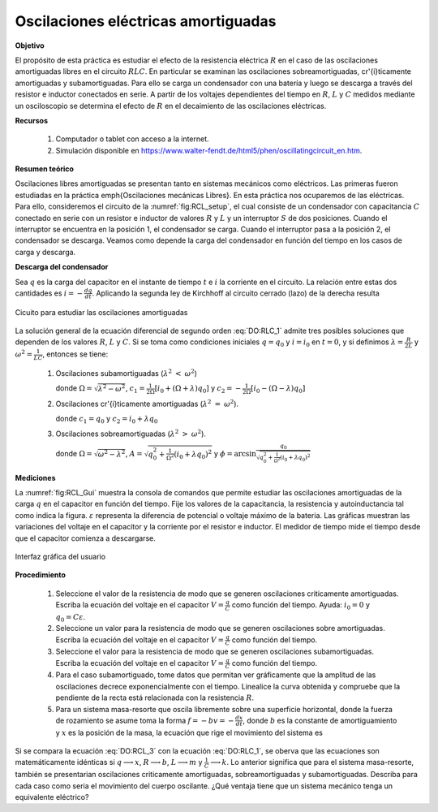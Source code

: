 Oscilaciones eléctricas amortiguadas
======================================

**Objetivo**

El propósito de esta práctica es estudiar el efecto de la resistencia eléctrica :math:`R` en el caso de las oscilaciones amortiguadas libres en el circuito :math:`RLC`. En particular se examinan las oscilaciones sobreamortiguadas, cr\'{\i}ticamente amortiguadas y  subamortiguadas. Para ello se carga un condensador con una batería y luego se descarga a través del resistor e inductor conectados en serie. A partir de los voltajes dependientes del tiempo en :math:`R`, :math:`L` y :math:`C` medidos  mediante un osciloscopio se determina el efecto de :math:`R` en el decaimiento de las oscilaciones eléctricas.

**Recursos**

   #. Computador o tablet con acceso a la internet.
   #. Simulación disponible en `https://www.walter-fendt.de/html5/phen/oscillatingcircuit_en.htm <https://www.walter-fendt.de/html5/phen/oscillatingcircuit_en.htm>`_.

**Resumen teórico**

Oscilaciones libres amortiguadas se presentan tanto en sistemas mecánicos como eléctricos. Las primeras fueron estudiadas en la práctica \emph{Oscilaciones mecánicas Libres}. En esta práctica nos ocuparemos de las eléctricas. Para ello, consideremos el circuito de la :numref:`fig:RCL_setup`, el cual consiste de un condensador con capacitancia :math:`C` conectado en serie con un resistor e inductor de valores :math:`R` y :math:`L` y un interruptor :math:`S` de dos posiciones. Cuando el interruptor se encuentra en la posición 1, el condensador se carga. Cuando el interruptor pasa a la posición 2, el condensador se descarga. Veamos como depende la carga del condensador en función del tiempo en los casos de carga y descarga.

**Descarga del condensador**

Sea :math:`q` es la carga del capacitor en el instante de tiempo :math:`t` e :math:`i` la corriente en el circuito. La relación entre estas dos cantidades es :math:`i=-\frac{dq}{dt}`. Aplicando la segunda ley de Kirchhoff al circuito cerrado (lazo) de la derecha resulta

.. figure:: /images/Oscilaciones_Termo/Damped_Oscillations/DO_setup.png
   :alt:
   :scale: 70
   :align: center
   :name: fig:RCL_setup

   Cicuito para estudiar las oscilaciones amortiguadas


.. math::
   :label: DO:RLC_1

   \begin{equation}
     \frac{d^{2}q}{dt^{2}}+\frac{R}{L}\frac{dq}{dt}+\frac{q}{LC}=0
   \end{equation}

La solución general de la ecuación diferencial de segundo orden :eq:`DO:RLC_1` admite tres posibles soluciones que dependen de los valores :math:`R`, :math:`L` y :math:`C`. Si se toma como condiciones iniciales :math:`q=q_0` y :math:`i=i_0` en :math:`t=0`, y si definimos :math:`\lambda=\frac{R}{2L}` y :math:`\omega^{2}=\frac{1}{LC}`, entonces se tiene:


   #. Oscilaciones subamortiguadas (:math:`\lambda ^{2}` :math:`<` :math:`\omega ^{2}`)

      .. math::
        :label: DO_SobreAmortiguado

        \begin{equation}
         q=e^{-\lambda t}[c_{1}e^{\Omega t}+c_{2}e^{-\Omega t}]
        \end{equation}

      donde :math:`\Omega =\sqrt{\lambda ^{2}-\omega ^{2}}`, :math:`c_{1}=\frac{1}{2\Omega}\left[i_{0}+(\Omega +\lambda) q_{0}\right]` y :math:`c_{2}=-\frac{1}{2\Omega}\left[i_{0}-(\Omega-\lambda)q_{0}\right]`

   #. Oscilaciones cr\'{\i}ticamente amortiguadas (:math:`\lambda ^{2}` :math:`=` :math:`\omega ^{2}`).

      .. math::
        :label: DO_Criticamente_Amortiguado

        \begin{equation}
         q=e^{-\lambda t}(c_{1}+c_{2}t)
        \end{equation}

      donde :math:`c_{1}=q_{0}` y :math:`c_{2}=i_{0}+\lambda q_{0}`


   #. Oscilaciones sobreamortiguadas (:math:`\lambda ^{2}` :math:`>` :math:`\omega ^{2}`).


      .. math::
        :label: DO_Subamortiguado

        \begin{equation}
         q=Ae^{-\lambda t}\sin (\Omega t+\phi )
        \end{equation}

      donde :math:`\Omega =\sqrt{\omega ^{2}-\lambda ^{2}}`, :math:`A=\sqrt{q_{0}^{2}+\frac{1}{\Omega ^{2}}\left( i_{0}+\lambda q_{0}\right)^{2}}` y :math:`\phi = \arcsin \frac{q_{0}}{\sqrt{q_{0}^{2}+\frac{1}{\Omega ^{2}}\left( i_{0}+\lambda q_{0}\right) ^{2}}}`


**Mediciones**

La :numref:`fig:RCL_Gui` muestra la consola de comandos que permite estudiar las oscilaciones amortiguadas de la carga :math:`q` en el capacitor en función del tiempo. Fije los valores de la capacitancia, la resistencia y autoinductancia tal como indica la figura. :math:`\varepsilon` representa la diferencia de potencial o voltaje máximo de la bateria. Las gráficas muestran las variaciones del voltaje en el capacitor y la corriente por el resistor e inductor. El medidor de tiempo mide el tiempo desde que el capacitor comienza a descargarse.

.. figure:: /images/Oscilaciones_Termo/Damped_Oscillations/DO_GUI.png
   :alt:
   :scale: 70
   :align: center
   :name: fig:RCL_Gui

   Interfaz gráfica del usuario


**Procedimiento**

   #. Seleccione el valor de la resistencia de modo que se generen oscilaciones criticamente amortiguadas. Escriba la ecuación del voltaje en el capacitor :math:`V=\frac{q}{C}` como función del tiempo. Ayuda: :math:`i_0=0` y :math:`q_0=C\varepsilon`.
   #. Seleccione un valor para la resistencia de modo que se generen oscilaciones sobre amortiguadas. Escriba la ecuación del voltaje en el capacitor :math:`V=\frac{q}{C}` como función del tiempo.
   #. Seleccione el valor para la resistencia de modo que se generen oscilaciones subamortiguadas. Escriba la ecuación del voltaje en el capacitor :math:`V=\frac{q}{C}` como función del tiempo.
   #. Para el caso subamortiguado, tome datos que permitan ver gráficamente que la amplitud de las oscilaciones decrece exponencialmente con el tiempo. Linealice la curva obtenida y compruebe que la pendiente de la recta está relacionada con la resistencia :math:`R`.
   #. Para un sistema masa-resorte que oscila libremente sobre una superficie horizontal, donde la fuerza de rozamiento se asume toma la forma :math:`f=-bv=-\frac{dx}{dt}`, donde :math:`b` es la constante de amortiguamiento y :math:`x` es la posición de la masa, la ecuación que rige el movimiento del sistema es

.. math::
   :label: DO:RCL_3

    \begin{equation}
      \frac{d^{2}x}{dt^{2}}+\frac{b}{m}\frac{dq}{dt}+\frac{k}{m}x=0
    \end{equation}

Si se compara la ecuación :eq:`DO:RCL_3` con la ecuación :eq:`DO:RLC_1`, se oberva que las ecuaciones son matemáticamente idénticas si :math:`q\longrightarrow x`, :math:`R\longrightarrow b`, :math:`L\longrightarrow m` y :math:`\frac{1}{C}\longrightarrow k`. Lo anterior significa que para el sistema masa-resorte, también se presentarian oscilaciones criticamente amortiguadas, sobreamortiguadas y subamortiguadas. Describa para cada caso como seria el movimiento del cuerpo oscilante. ¿Qué ventaja tiene que un sistema mecánico tenga un equivalente eléctrico?

